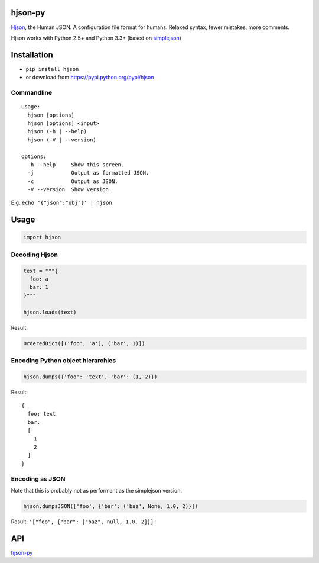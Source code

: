 hjson-py
========

`Hjson`_, the Human JSON. A configuration file format for humans.
Relaxed syntax, fewer mistakes, more comments.

Hjson works with Python 2.5+ and Python 3.3+ (based on `simplejson`_)

Installation
============

-  ``pip install hjson``

-  or download from https://pypi.python.org/pypi/hjson

Commandline
-----------

::

    Usage:
      hjson [options]
      hjson [options] <input>
      hjson (-h | --help)
      hjson (-V | --version)

    Options:
      -h --help     Show this screen.
      -j            Output as formatted JSON.
      -c            Output as JSON.
      -V --version  Show version.

E.g. ``echo '{"json":"obj"}' | hjson``


Usage
=====

.. code-block:: python

    import hjson

Decoding Hjson
--------------

.. code-block:: python

    text = """{
      foo: a
      bar: 1
    }"""

    hjson.loads(text)

Result:

.. code-block:: python

    OrderedDict([('foo', 'a'), ('bar', 1)])

Encoding Python object hierarchies
----------------------------------

.. code-block:: python

    hjson.dumps({'foo': 'text', 'bar': (1, 2)})

Result:

::

    {
      foo: text
      bar:
      [
        1
        2
      ]
    }

Encoding as JSON
----------------

Note that this is probably not as performant as the simplejson version.

.. code-block:: python

    hjson.dumpsJSON(['foo', {'bar': ('baz', None, 1.0, 2)}])

Result: ``'["foo", {"bar": ["baz", null, 1.0, 2]}]'``

API
===

`hjson-py`_

.. _Hjson: http://hjson.org
.. _simplejson: https://github.com/simplejson/simplejson
.. _hjson-py: http://hjson.github.io/hjson-py/


